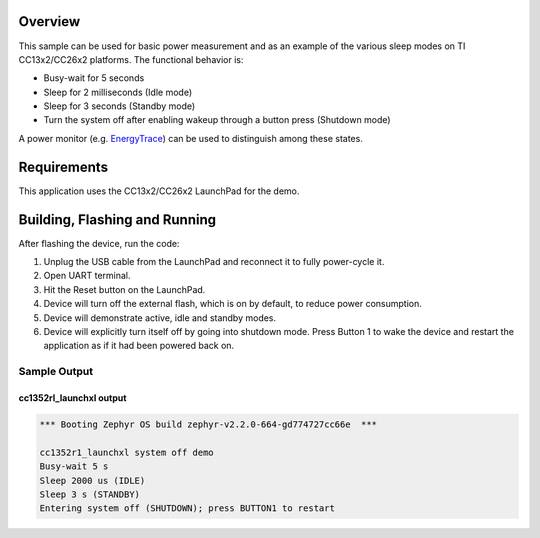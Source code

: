 .. zephyr:code-sample:: ti_cc13x2_cc26x2_system_off
   :name: CC13x2/CC26x2 System Off

   Exercise the various sleep modes on TI CC13x2/CC26x2 platforms.

Overview
********

This sample can be used for basic power measurement and as an example of
the various sleep modes on TI CC13x2/CC26x2 platforms.  The functional
behavior is:

* Busy-wait for 5 seconds
* Sleep for 2 milliseconds (Idle mode)
* Sleep for 3 seconds (Standby mode)
* Turn the system off after enabling wakeup through a button press
  (Shutdown mode)

A power monitor (e.g. `EnergyTrace <http://www.ti.com/tool/ENERGYTRACE>`_)
can be used to distinguish among these states.

Requirements
************

This application uses the CC13x2/CC26x2 LaunchPad for the demo.

Building, Flashing and Running
******************************

.. zephyr-app-commands::
   :zephyr-app: samples/boards/ti/cc13x2_cc26x2/system_off
   :board: cc1352r1_launchxl
   :goals: build flash
   :compact:

After flashing the device, run the code:

1. Unplug the USB cable from the LaunchPad and reconnect it to fully
   power-cycle it.
2. Open UART terminal.
3. Hit the Reset button on the LaunchPad.
4. Device will turn off the external flash, which is on by default, to
   reduce power consumption.
5. Device will demonstrate active, idle and standby modes.
6. Device will explicitly turn itself off by going into shutdown mode.
   Press Button 1 to wake the device and restart the application as if
   it had been powered back on.

Sample Output
=================

cc1352rl_launchxl output
------------------------

.. code-block:: console

        *** Booting Zephyr OS build zephyr-v2.2.0-664-gd774727cc66e  ***

        cc1352r1_launchxl system off demo
        Busy-wait 5 s
        Sleep 2000 us (IDLE)
        Sleep 3 s (STANDBY)
        Entering system off (SHUTDOWN); press BUTTON1 to restart
